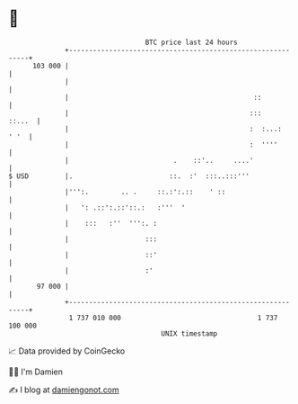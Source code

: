 * 👋

#+begin_example
                                     BTC price last 24 hours                    
                 +------------------------------------------------------------+ 
         103 000 |                                                            | 
                 |                                                            | 
                 |                                              ::            | 
                 |                                             :::     ::...  | 
                 |                                             :  :...:  ' '  | 
                 |                                             :  ''''        | 
                 |                          .    ::'..     ....'              | 
   $ USD         |.                        ::.  :'  :::..:::'''               | 
                 |''':.        .. .     ::.:':.::    ' ::                     | 
                 |   ': .::':.::'::.:   :'''  '                               | 
                 |    :::   :''  ''':. :                                      | 
                 |                   :::                                      | 
                 |                   ::'                                      | 
                 |                   :'                                       | 
          97 000 |                                                            | 
                 +------------------------------------------------------------+ 
                  1 737 010 000                                  1 737 100 000  
                                         UNIX timestamp                         
#+end_example
📈 Data provided by CoinGecko

🧑‍💻 I'm Damien

✍️ I blog at [[https://www.damiengonot.com][damiengonot.com]]
